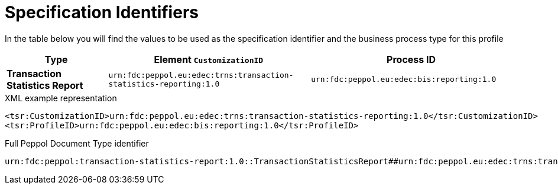 [[bis-identifiers]]
= Specification Identifiers

In the table below you will find the values to be used as the specification identifier and the business process type for this profile

[cols="1s,2,2",options="header"]
|====
|Type
|Element `CustomizationID`
|Process ID

|Transaction Statistics Report
|`urn:fdc:peppol.eu:edec:trns:transaction-statistics-reporting:1.0`
|`urn:fdc:peppol.eu:edec:bis:reporting:1.0`
|====

.XML example representation
[source, xml, indent=0]
----
  <tsr:CustomizationID>urn:fdc:peppol.eu:edec:trns:transaction-statistics-reporting:1.0</tsr:CustomizationID>
  <tsr:ProfileID>urn:fdc:peppol.eu:edec:bis:reporting:1.0</tsr:ProfileID>
----

.Full Peppol Document Type identifier
[source, indent=0]
----
urn:fdc:peppol:transaction-statistics-report:1.0::TransactionStatisticsReport##urn:fdc:peppol.eu:edec:trns:transaction-statistics-reporting:1.0::1.0
----
      